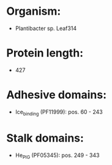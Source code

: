 * Organism:
- Plantibacter sp. Leaf314
* Protein length:
- 427
* Adhesive domains:
- Ice_binding (PF11999): pos. 60 - 243
* Stalk domains:
- He_PIG (PF05345): pos. 249 - 343


